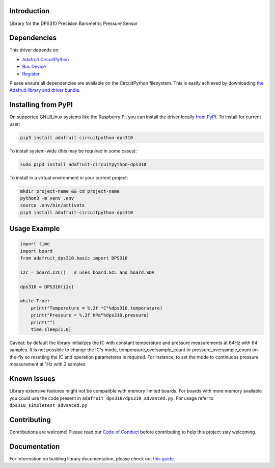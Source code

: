 Introduction
============

.. image:: https://readthedocs.org/projects/adafruit-circuitpython-dsp310/badge/?version=latest
    :target: https://circuitpython.readthedocs.io/projects/dps310/en/latest/
    :alt: Documentation Status

.. image:: https://img.shields.io/discord/327254708534116352.svg
    :target: https://adafru.it/discord
    :alt: Discord

.. image:: https://github.com/adafruit/Adafruit_CircuitPython_DPS310/workflows/Build%20CI/badge.svg
    :target: https://github.com/adafruit/Adafruit_CircuitPython_DPS310/actions
    :alt: Build Status

Library for the DPS310 Precision Barometric Pressure Sensor


Dependencies
=============
This driver depends on:

* `Adafruit CircuitPython <https://github.com/adafruit/circuitpython>`_
* `Bus Device <https://github.com/adafruit/Adafruit_CircuitPython_BusDevice>`_
* `Register <https://github.com/adafruit/Adafruit_CircuitPython_Register>`_

Please ensure all dependencies are available on the CircuitPython filesystem.
This is easily achieved by downloading
`the Adafruit library and driver bundle <https://circuitpython.org/libraries>`_.

Installing from PyPI
=====================

On supported GNU/Linux systems like the Raspberry Pi, you can install the driver locally `from
PyPI <https://pypi.org/project/adafruit-circuitpython-dps310/>`_. To install for current user:

.. code-block:: shell

    pip3 install adafruit-circuitpython-dps310

To install system-wide (this may be required in some cases):

.. code-block:: shell

    sudo pip3 install adafruit-circuitpython-dps310

To install in a virtual environment in your current project:

.. code-block:: shell

    mkdir project-name && cd project-name
    python3 -m venv .env
    source .env/bin/activate
    pip3 install adafruit-circuitpython-dps310

Usage Example
=============

.. code-block:: python3

    import time
    import board
    from adafruit_dps310.basic import DPS310

    i2c = board.I2C()   # uses board.SCL and board.SDA

    dps310 = DPS310(i2c)

    while True:
        print("Temperature = %.2f *C"%dps310.temperature)
        print("Pressure = %.2f hPa"%dps310.pressure)
        print("")
        time.sleep(1.0)

Caveat: by default the library initializes the IC with constant temperature and pressure measurements at 64Hz with 64 samples. It is not possible to change the IC's mode, temperature_oversample_count or pressure_oversample_count on-the-fly so resetting the IC and operation parameteres is required. For instance, to set the mode to continuous pressure measurement at 1Hz with 2 samples:


Known Issues
============
Library extensive features might not be compatible with memory limited boards.
For boards with more memory available you could use the code present
in ``adafruit_dps310/dps310_advanced.py``. For usage refer to ``dps310_simpletest_advanced.py``


Contributing
============

Contributions are welcome! Please read our `Code of Conduct
<https://github.com/adafruit/Adafruit_CircuitPython_DPS310/blob/master/CODE_OF_CONDUCT.md>`_
before contributing to help this project stay welcoming.

Documentation
=============

For information on building library documentation, please check out `this guide <https://learn.adafruit.com/creating-and-sharing-a-circuitpython-library/sharing-our-docs-on-readthedocs#sphinx-5-1>`_.
